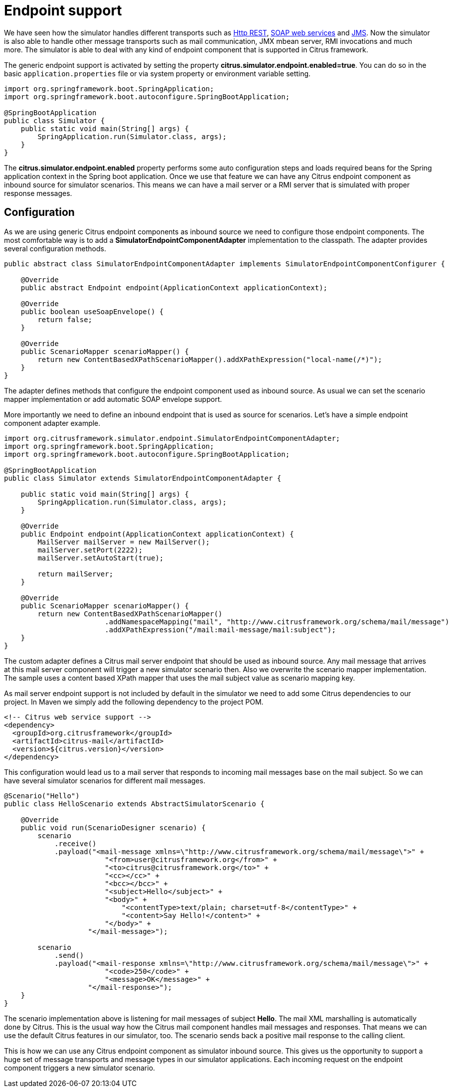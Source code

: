[[endpoint]]
= Endpoint support

We have seen how the simulator handles different transports such as link:#rest[Http REST], link:#web-service[SOAP web services] and link:#jms[JMS].
Now the simulator is also able to handle other message transports such as mail communication, JMX mbean server, RMI invocations and much more. The
simulator is able to deal with any kind of endpoint component that is supported in Citrus framework.

The generic endpoint support is activated by setting the property *citrus.simulator.endpoint.enabled=true*. You can do so in the basic `application.properties`
file or via system property or environment variable setting.

[source,java]
----
import org.springframework.boot.SpringApplication;
import org.springframework.boot.autoconfigure.SpringBootApplication;

@SpringBootApplication
public class Simulator {
    public static void main(String[] args) {
        SpringApplication.run(Simulator.class, args);
    }
}
----

The *citrus.simulator.endpoint.enabled* property performs some auto configuration steps and loads required beans for the Spring application context
in the Spring boot application. Once we use that feature we can have any Citrus endpoint component as inbound source for simulator scenarios. This means
we can have a mail server or a RMI server that is simulated with proper response messages.

[[endpoint-config]]
== Configuration

As we are using generic Citrus endpoint components as inbound source we need to configure those endpoint components. The most comfortable way is to
add a *SimulatorEndpointComponentAdapter* implementation to the classpath. The adapter provides several configuration methods.

[source,java]
----
public abstract class SimulatorEndpointComponentAdapter implements SimulatorEndpointComponentConfigurer {

    @Override
    public abstract Endpoint endpoint(ApplicationContext applicationContext);

    @Override
    public boolean useSoapEnvelope() {
        return false;
    }

    @Override
    public ScenarioMapper scenarioMapper() {
        return new ContentBasedXPathScenarioMapper().addXPathExpression("local-name(/*)");
    }
}
----

The adapter defines methods that configure the endpoint component used as inbound source. As usual we can set the scenario mapper implementation or
add automatic SOAP envelope support.

More importantly we need to define an inbound endpoint that is used as source for scenarios. Let's have a simple endpoint component adapter example.

[source,java]
----
import org.citrusframework.simulator.endpoint.SimulatorEndpointComponentAdapter;
import org.springframework.boot.SpringApplication;
import org.springframework.boot.autoconfigure.SpringBootApplication;

@SpringBootApplication
public class Simulator extends SimulatorEndpointComponentAdapter {

    public static void main(String[] args) {
        SpringApplication.run(Simulator.class, args);
    }

    @Override
    public Endpoint endpoint(ApplicationContext applicationContext) {
        MailServer mailServer = new MailServer();
        mailServer.setPort(2222);
        mailServer.setAutoStart(true);

        return mailServer;
    }

    @Override
    public ScenarioMapper scenarioMapper() {
        return new ContentBasedXPathScenarioMapper()
                        .addNamespaceMapping("mail", "http://www.citrusframework.org/schema/mail/message")
                        .addXPathExpression("/mail:mail-message/mail:subject");
    }
}
----

The custom adapter defines a Citrus mail server endpoint that should be used as inbound source. Any mail message that arrives at this mail server component will
trigger a new simulator scenario then. Also we overwrite the scenario mapper implementation. The sample uses a content based XPath mapper that uses the mail subject
value as scenario mapping key.

As mail server endpoint support is not included by default in the simulator we need to add some Citrus dependencies to our project. In Maven we simply add the following dependency to the project POM.

[source, xml]
----
<!-- Citrus web service support -->
<dependency>
  <groupId>org.citrusframework</groupId>
  <artifactId>citrus-mail</artifactId>
  <version>${citrus.version}</version>
</dependency>
----

This configuration would lead us to a mail server that responds to incoming mail messages base on the mail subject. So we can have several simulator
scenarios for different mail messages.

[source,java]
----
@Scenario("Hello")
public class HelloScenario extends AbstractSimulatorScenario {

    @Override
    public void run(ScenarioDesigner scenario) {
        scenario
            .receive()
            .payload("<mail-message xmlns=\"http://www.citrusframework.org/schema/mail/message\">" +
                        "<from>user@citrusframework.org</from>" +
                        "<to>citrus@citrusframework.org</to>" +
                        "<cc></cc>" +
                        "<bcc></bcc>" +
                        "<subject>Hello</subject>" +
                        "<body>" +
                            "<contentType>text/plain; charset=utf-8</contentType>" +
                            "<content>Say Hello!</content>" +
                        "</body>" +
                    "</mail-message>");

        scenario
            .send()
            .payload("<mail-response xmlns=\"http://www.citrusframework.org/schema/mail/message\">" +
                        "<code>250</code>" +
                        "<message>OK</message>" +
                    "</mail-response>");
    }
}
----

The scenario implementation above is listening for mail messages of subject *Hello*. The
mail XML marshalling is automatically done by Citrus. This is the usual way how the Citrus mail component handles mail messages and responses. That means we can use the default Citrus
features in our simulator, too. The scenario sends back a positive mail response to the calling client.

This is how we can use any Citrus endpoint component as simulator inbound source. This gives us the opportunity to support a huge set of message transports and
message types in our simulator applications. Each incoming request on the endpoint component triggers a new simulator scenario.

